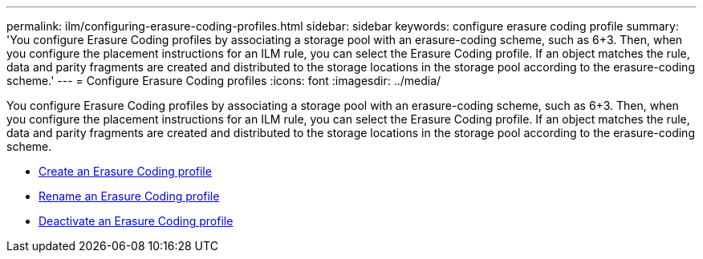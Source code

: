 ---
permalink: ilm/configuring-erasure-coding-profiles.html
sidebar: sidebar
keywords: configure erasure coding profile
summary: 'You configure Erasure Coding profiles by associating a storage pool with an erasure-coding scheme, such as 6+3. Then, when you configure the placement instructions for an ILM rule, you can select the Erasure Coding profile. If an object matches the rule, data and parity fragments are created and distributed to the storage locations in the storage pool according to the erasure-coding scheme.'
---
= Configure Erasure Coding profiles
:icons: font
:imagesdir: ../media/

[.lead]
You configure Erasure Coding profiles by associating a storage pool with an erasure-coding scheme, such as 6+3. Then, when you configure the placement instructions for an ILM rule, you can select the Erasure Coding profile. If an object matches the rule, data and parity fragments are created and distributed to the storage locations in the storage pool according to the erasure-coding scheme.

* xref:creating-erasure-coding-profile.adoc[Create an Erasure Coding profile]
* xref:renaming-erasure-coding-profile.adoc[Rename an Erasure Coding profile]
* xref:deactivating-erasure-coding-profile.adoc[Deactivate an Erasure Coding profile]
